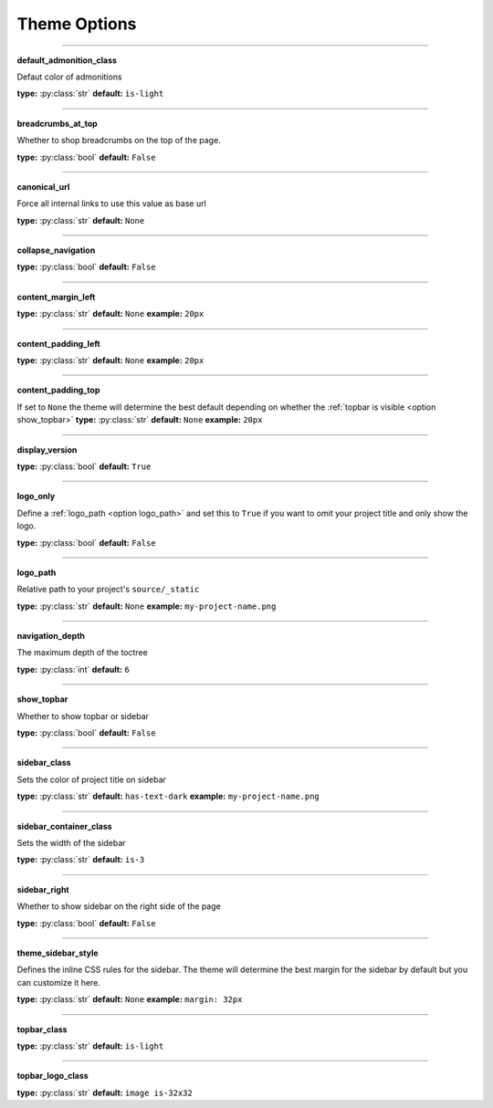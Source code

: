 .. _html theme options:

Theme Options
=============



------

.. _option default_admonition_class:

**default_admonition_class**

Defaut color of admonitions

**type:** :py:class:`str`
**default:** ``is-light``

------

.. _option breadcrumbs_at_top:

**breadcrumbs_at_top**

Whether to shop breadcrumbs on the top of the page.


**type:** :py:class:`bool`
**default:** ``False``

------

.. _option canonical_url:

**canonical_url**

Force all internal links to use this value as base url

**type:** :py:class:`str`
**default:** ``None``


------

.. _option collapse_navigation:

**collapse_navigation**

**type:** :py:class:`bool`
**default:** ``False``

------

.. _option content_margin_left:

**content_margin_left**

**type:** :py:class:`str`
**default:** ``None``
**example:** ``20px``

------

.. _option content_padding_left:

**content_padding_left**

**type:** :py:class:`str`
**default:** ``None``
**example:** ``20px``

------

.. _option content_padding_top:

**content_padding_top**

If set to ``None`` the theme will determine the best default depending on whether the :ref:`topbar is visible <option show_topbar>`
**type:** :py:class:`str`
**default:** ``None``
**example:** ``20px``

------

.. _option display_version:

**display_version**

**type:** :py:class:`bool`
**default:** ``True``

------

.. _option logo_only:

**logo_only**

Define a :ref:`logo_path <option logo_path>` and set this to ``True``
if you want to omit your project title and only show the logo.

**type:** :py:class:`bool`
**default:** ``False``


------

.. _option logo_path:

**logo_path**

Relative path to your project's ``source/_static``

**type:** :py:class:`str`
**default:** ``None``
**example:** ``my-project-name.png``


------

.. _option navigation_depth:

**navigation_depth**

The maximum depth of the toctree

**type:** :py:class:`int`
**default:** ``6``


------

.. _option show_topbar:

**show_topbar**

Whether to show topbar or sidebar

**type:** :py:class:`bool`
**default:** ``False``

------

.. _option sidebar_class:

**sidebar_class**

Sets the color of project title on sidebar

**type:** :py:class:`str`
**default:** ``has-text-dark``
**example:** ``my-project-name.png``


------

.. _option sidebar_container_class:

**sidebar_container_class**

Sets the width of the sidebar

**type:** :py:class:`str`
**default:** ``is-3``

------

.. _option sidebar_right:

**sidebar_right**

Whether to show sidebar on the right side of the page

**type:** :py:class:`bool`
**default:** ``False``

------

.. _option sidebar_style:

**theme_sidebar_style**

Defines the inline CSS rules for the sidebar. The theme will determine
the best margin for the sidebar by default but you can customize it
here.


**type:** :py:class:`str`
**default:** ``None``
**example:** ``margin: 32px``

------

.. _option topbar_class:

**topbar_class**

**type:** :py:class:`str`
**default:** ``is-light``


------

.. _option topbar_logo_class:

**topbar_logo_class**

**type:** :py:class:`str`
**default:** ``image is-32x32``
